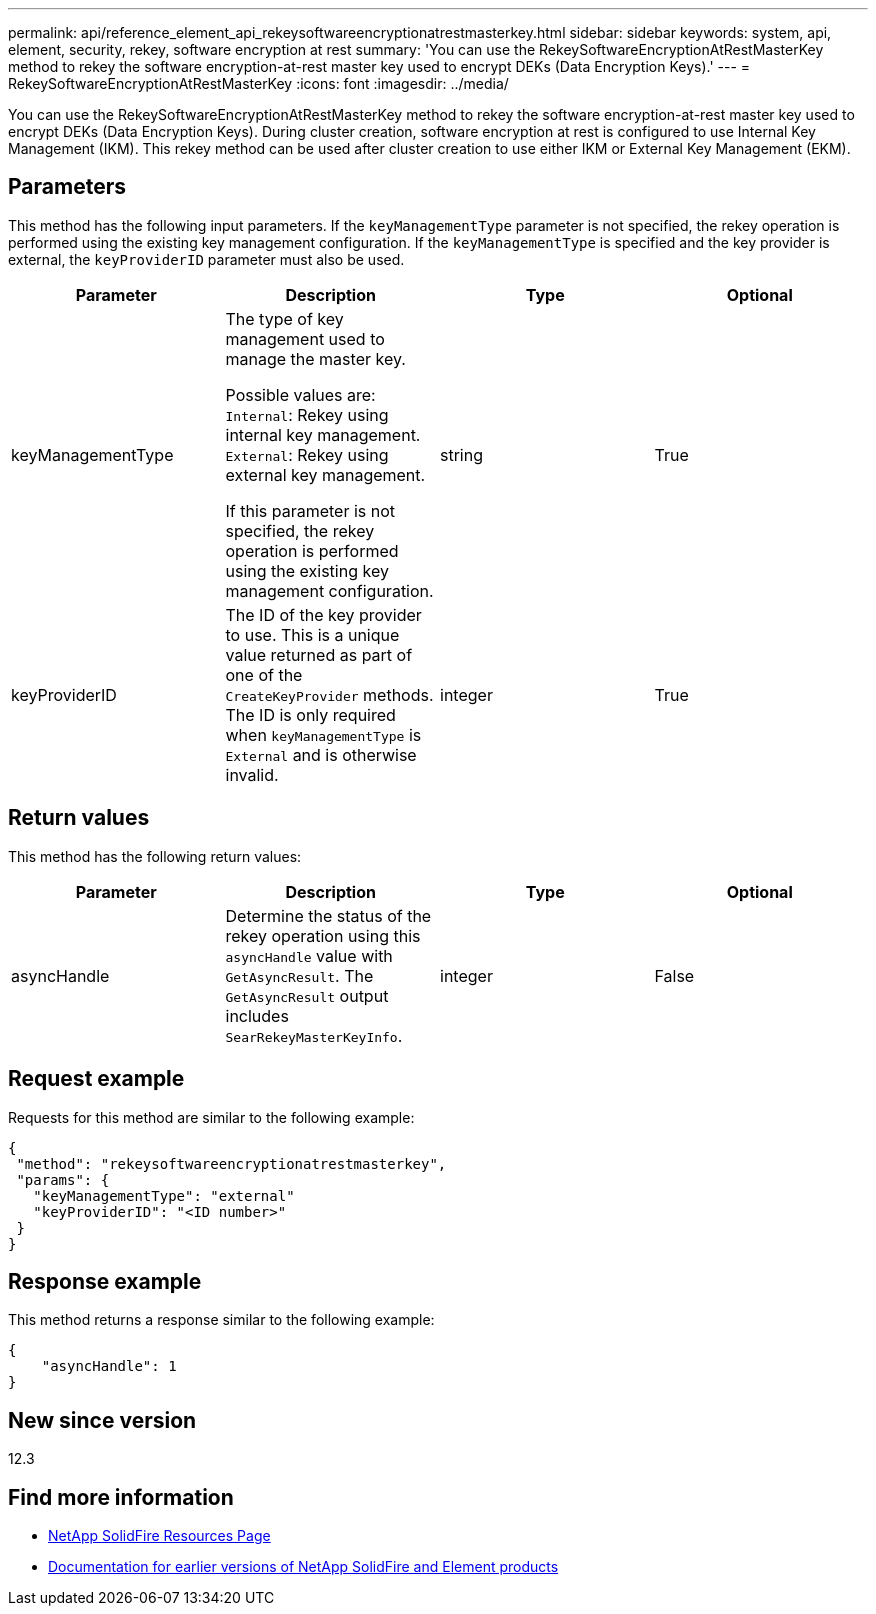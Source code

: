 ---
permalink: api/reference_element_api_rekeysoftwareencryptionatrestmasterkey.html
sidebar: sidebar
keywords: system, api, element, security, rekey, software encryption at rest
summary: 'You can use the RekeySoftwareEncryptionAtRestMasterKey method to rekey the software encryption-at-rest master key used to encrypt DEKs (Data Encryption Keys).'
---
= RekeySoftwareEncryptionAtRestMasterKey
:icons: font
:imagesdir: ../media/

[.lead]
You can use the RekeySoftwareEncryptionAtRestMasterKey method to rekey the software encryption-at-rest master key used to encrypt DEKs (Data Encryption Keys). During cluster creation, software encryption at rest is configured to use Internal Key Management (IKM). This rekey method can be used after cluster creation to use either IKM or External Key Management (EKM).

== Parameters
This method has the following input parameters. If the `keyManagementType` parameter is not specified, the rekey operation is performed using the existing key management configuration. If the `keyManagementType` is specified and the key provider is external, the `keyProviderID` parameter must also be used.

[cols=4*,options="header"]
|===
| Parameter| Description| Type| Optional
| keyManagementType| The type of key management used to manage the master key.

Possible values are:
`Internal`: Rekey using internal key management.
`External`: Rekey using external key management.

If this parameter is not specified, the rekey operation is performed using the existing key management configuration.
| string| True|

keyProviderID| The ID of the key provider to use. This is a unique value returned as part of one of the `CreateKeyProvider` methods. The ID is only required when `keyManagementType` is `External` and is otherwise invalid.
| integer| True|
|===

== Return values
This method has the following return values:

[cols=4*,options="header"]
|===
| Parameter| Description| Type| Optional|
asyncHandle| Determine the status of the rekey operation using this `asyncHandle` value with `GetAsyncResult`. The `GetAsyncResult` output includes `SearRekeyMasterKeyInfo`.
| integer| False
|===

== Request example

Requests for this method are similar to the following example:

----
{
 "method": "rekeysoftwareencryptionatrestmasterkey",
 "params": {
   "keyManagementType": "external"
   "keyProviderID": "<ID number>"
 }
}
----

== Response example

This method returns a response similar to the following example:

----
{
    "asyncHandle": 1
}
----

== New since version

12.3

[discrete]
== Find more information
* https://www.netapp.com/data-storage/solidfire/documentation/[NetApp SolidFire Resources Page^]
* https://docs.netapp.com/sfe-122/topic/com.netapp.ndc.sfe-vers/GUID-B1944B0E-B335-4E0B-B9F1-E960BF32AE56.html[Documentation for earlier versions of NetApp SolidFire and Element products^]
